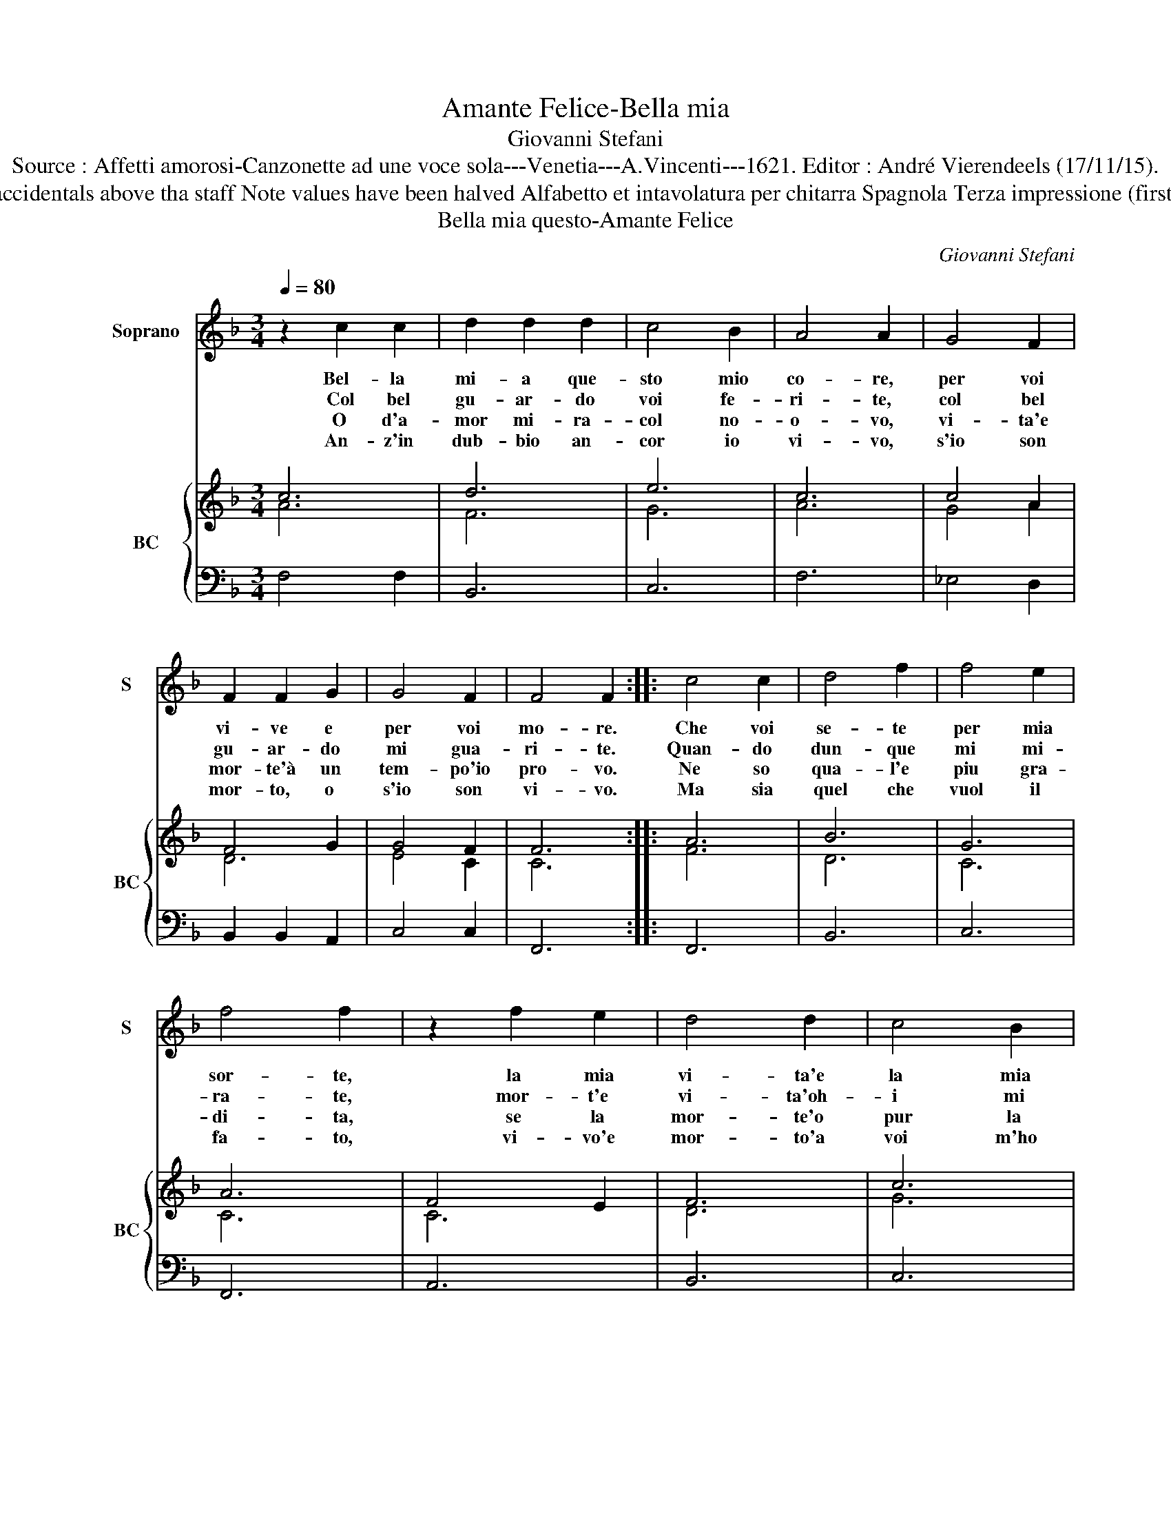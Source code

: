 X:1
T:Amante Felice-Bella mia
T:Giovanni Stefani
T:Source : Affetti amorosi-Canzonette ad une voce sola---Venetia---A.Vincenti---1621. Editor : André Vierendeels (17/11/15).
T:Notes : Original clefs : C1, F4 Editorial accidentals above tha staff Note values have been halved Alfabetto et intavolatura per chitarra Spagnola Terza impressione (first print : 1618) Sopra l'aria della Ciaccona
T:Bella mia questo-Amante Felice
C:Giovanni Stefani
%%score 1 { ( 2 3 ) | 4 }
L:1/8
Q:1/4=80
M:3/4
K:F
V:1 treble nm="Soprano" snm="S"
V:2 treble nm="BC" snm="BC"
V:3 treble 
V:4 bass 
V:1
 z2 c2 c2 | d2 d2 d2 | c4 B2 | A4 A2 | G4 F2 | F2 F2 G2 | G4 F2 | F4 F2 :: c4 c2 | d4 f2 | f4 e2 | %11
w: Bel- la|mi- a que-|sto mio|co- re,|per voi|vi- ve e|per voi|mo- re.|Che voi|se- te|per mia|
w: Col bel|gu- ar- do|voi fe-|ri- te,|col bel|gu- ar- do|mi gua-|ri- te.|Quan- do|dun- que|mi mi-|
w: O d'a-|mor mi- ra-|col no-|o- vo,|vi- ta'e|mor- te'à un|tem- po'io|pro- vo.|Ne so|qua- l'e|piu gra-|
w: An- z'in|dub- bio an-|cor io|vi- vo,|s'io son|mor- to, o|s'io son|vi- vo.|Ma sia|quel che|vuol il|
 f4 f2 | z2 f2 e2 | d4 d2 | c4 B2 | A4 A2 | z2 G2 G2 | F4 G2 | G4 F2 | F4 !fermata!F2 :| %20
w: sor- te,|la mia|vi- ta'e|la mia|mor- te,|la mia|vi- ta'e|la mia|mor- te.|
w: ra- te,|mor- t'e|vi- ta'oh-|i mi|da- te,|mor- t'e|vi- ta'oh-|i mi|da- te.|
w: di- ta,|se la|mor- te'o|pur la|vi- ta,|se la|mor- te'o|pur la|vi- ta.|
w: fa- to,|vi- vo'e|mor- to'a|voi m'ho|da- to,|vi- vo'e|mor- to'a|voi m'ho|da- to.|
V:2
 c6 | d6 | e6 | c6 | c4 A2 | F4 G2 | G4 F2 | F6 :: A6 | B6 | G6 | A6 | F4 E2 | F6 | c6 | c6 | c6 | %17
 d4 d2 | c4 B2 | !fermata!A6 :| %20
V:3
 A6 | F6 | G6 | A6 | G4 A2 | D6 | E4 C2 | C6 :: F6 | D6 | C6 | C6 | C6 | D6 | G6 | A6 | G6 | %17
 A4 F2 | E4 F2 | C6 :| %20
V:4
 F,4 F,2 | B,,6 | C,6 | F,6 | _E,4 D,2 | B,,2 B,,2 A,,2 | C,4 C,2 | F,,6 :: F,,6 | B,,6 | C,6 | %11
 F,,6 | A,,6 | B,,6 | C,6 | F,6 | _E,6 | D,4 B,,2 | C,6 | F,,4 !fermata!F,,2 :| %20

